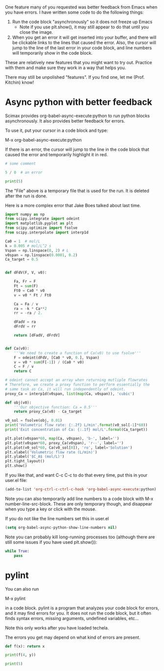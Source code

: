 One feature many of you requested was better feedback from Emacs when you have errors. I have written some code to do the following things:

1. Run the code block "asynchronously" so it does not freeze up Emacs
  - Note if you use plt.show(), it may still appear to do that until you close the image.

2. When you get an error it will get inserted into your buffer, and there will be clickable links to the lines that caused the error. Also, the cursor will jump to the line of the last error in your code block, and line numbers will temporarily show in the code block.

These are relatively new features that you might want to try out. Practice with them and make sure they work in a way that helps you.

There may still be unpolished "features". If you find one, let me (Prof. Kitchin) know!

* Async python with better feedback

Scimax provides org-babel-async-execute:python to run python blocks asynchronously. It also provides better feedback for errors.

To use it, put your cursor in a code block and type:

M-x org-babel-async-execute:python

If there is an error, the cursor will jump to the line in the code block that caused the error and temporarily highlight it in red.

#+BEGIN_SRC python :results output org drawer
# some comment

5 / 0  # an error

print(5)

#+END_SRC

#+RESULTS:
:RESULTS:
:END:


The "File" above is a temporary file that is used for the run. It is deleted after the run is done.

Here is a more complex error that Jake Boes talked about last time.

#+BEGIN_SRC python :results output org drawer
import numpy as np
from scipy.integrate import odeint
import matplotlib.pyplot as plt
from scipy.optimize import fsolve
from scipy.interpolate import interp1d

Ca0 = 1  # mol/L
k = 0.005 # mol/L^2 s
Vspan = np.linspace(0, 2) # L
v0span = np.linspace(0.0001, 0.2)
Ca_target = 0.5


def dFdV(F, V, v0):

    Fa, Fr = F
    Ft = sum(F)
    Ft0 = Ca0 * v0
    v = v0 * Ft / Ft0

    Ca = Fa / v
    ra = -k * Ca**2
    rr = -ra / 2.

    dFadV = ra
    dFrdV = rr

    return [dFadV, dFrdV]


def Ca(v0):
    '''We need to create a function of Ca(v0) to use fsolve'''
    F = odeint(dFdV, [Ca0 * v0, 0.], Vspan)
    v = v0 * sum(F[-1]) / (Ca0 * v0)
    C = F / v
    return C

# odeint cannot accept an array when returning mutliple flowrates
# Therefore, we create a proxy function to perform essentially the
# same task as Ca, it will run independently of odeint.
proxy_Ca = interp1d(v0span, list(map(Ca, v0span)), 'cubic')

def obj(v0):
    '''Our objective function: Ca = 0.5'''
    return proxy_Ca(v0) - Ca_target

v0_sol = fsolve(obj, 0.01)
print('Volumetric flow rate: {:.2f} L/min'.format(v0_sol[-1]*60))
print('Exit concentration of Ca: {:.1f} mol/L'.format(Ca_target))

plt.plot(v0span*60, map(Ca, v0span), 'b-', label='')
plt.plot(v0span*60, proxy_Ca(v0span), 'r--', label='')
plt.plot(v0_sol*60, Ca(v0_sol[0]), 'ro', label='Solution')
plt.xlabel('Volumetric flow rate (L/min)')
plt.ylabel('$C_A$ (mol/L)')
plt.tight_layout()
plt.show()
#+END_SRC

#+RESULTS:
:RESULTS:
Traceback (most recent call last):
  File "/Users/jkitchin/techela/f16-06625/course/pymd5-746558abb293c5160d1d8775d12280bf.py", line 41, in <module>
    proxy_Ca = interp1d(v0span, list(map(Ca, v0span)), 'cubic')
  File "/Users/jkitchin/techela/f16-06625/course/pymd5-746558abb293c5160d1d8775d12280bf.py", line 33, in Ca
    F = odeint(dFdV, [Ca0 * v0, 0.], Vspan)
  File "/Users/jkitchin/anaconda3/lib/python3.5/site-packages/scipy/integrate/odepack.py", line 215, in odeint
    ixpr, mxstep, mxhnil, mxordn, mxords)
TypeError: dFdV() missing 1 required positional argument: 'v0'
:END:

If you like that, and want C-c C-c to do that every time, put this in your user.el file:

#+BEGIN_SRC emacs-lisp
(add-to-list 'org-ctrl-c-ctrl-c-hook 'org-babel-async-execute:python)
#+END_SRC

#+RESULTS:
| org-babel-async-execute:python | org-babel-hash-at-point | org-babel-execute-safely-maybe |

Note you can also temporarily add line numbers to a code block with M-x number-line-src-block. These are only temporary though, and disappear when you type a key or click with the mouse.

If you do not like the line numbers set this in user.el

#+BEGIN_SRC emacs-lisp
(setq org-babel-async-python-show-line-numbers nil)
#+END_SRC

#+RESULTS:


Note you can probably kill long-running processes too (although there are still some issues if you have used plt.show()):
#+BEGIN_SRC python :results output org drawer
while True:
    pass
#+END_SRC

#+RESULTS:
:RESULTS:
Traceback (most recent call last):
  File "/Users/jkitchin/techela/f16-06625/course/pymd5-cccdd40a5a4cd7ff040d5c98ab35f701.py", line 2, in <module>
    pass
KeyboardInterrupt
:END:



* pylint

You can also run

M-x pylint 

in a code block. pylint is a program that analyzes your code block for errors, and it may find errors for you. It does not run the code block, but it often finds syntax errors, missing arguments, undefined variables, etc...

Note this only works after you have loaded techela.

The errors you get may depend on what kind of errors are present.
#+BEGIN_SRC python :results output org drawer
def f(x): return x

print(f(4, y))

print(5)
#+END_SRC

#+RESULTS:
:RESULTS:
Traceback (most recent call last):
  File "/Users/jkitchin/techela/f16-06625/course/pymd5-ae5c31e18acbcda2f9a854f319900a2b.py", line 3, in <module>
    print(f(4, y))
NameError: name 'y' is not defined
:END:

